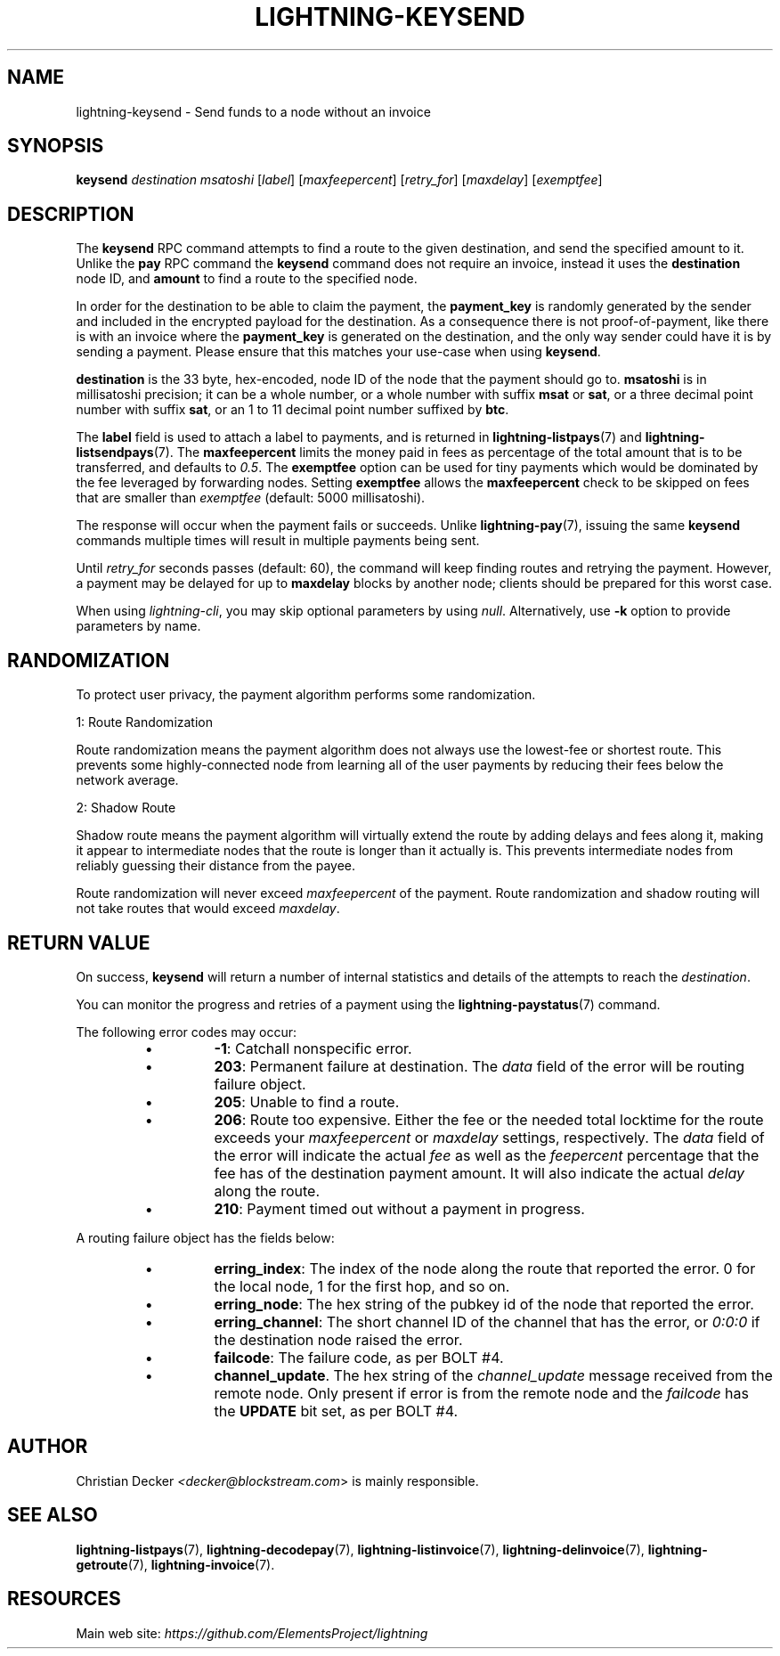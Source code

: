 .TH "LIGHTNING-KEYSEND" "7" "" "" "lightning-keysend"
.SH NAME
lightning-keysend - Send funds to a node without an invoice
.SH SYNOPSIS

\fBkeysend\fR \fIdestination\fR \fImsatoshi\fR [\fIlabel\fR] [\fImaxfeepercent\fR] [\fIretry_for\fR] [\fImaxdelay\fR] [\fIexemptfee\fR]

.SH DESCRIPTION

The \fBkeysend\fR RPC command attempts to find a route to the given destination,
and send the specified amount to it\. Unlike the \fBpay\fR RPC command the
\fBkeysend\fR command does not require an invoice, instead it uses the
\fBdestination\fR node ID, and \fBamount\fR to find a route to the specified node\.


In order for the destination to be able to claim the payment, the
\fBpayment_key\fR is randomly generated by the sender and included in the
encrypted payload for the destination\. As a consequence there is not
proof-of-payment, like there is with an invoice where the \fBpayment_key\fR is
generated on the destination, and the only way sender could have it is by
sending a payment\. Please ensure that this matches your use-case when using
\fBkeysend\fR\.


\fBdestination\fR is the 33 byte, hex-encoded, node ID of the node that the payment should go to\.
\fBmsatoshi\fR is in millisatoshi precision; it can be a whole number, or a whole number with suffix \fBmsat\fR or \fBsat\fR, or a three decimal point number with suffix \fBsat\fR, or an 1 to 11 decimal point number suffixed by \fBbtc\fR\.


The \fBlabel\fR field is used to attach a label to payments, and is returned in \fBlightning-listpays\fR(7) and \fBlightning-listsendpays\fR(7)\.
The \fBmaxfeepercent\fR limits the money paid in fees as percentage of the total amount that is to be transferred, and defaults to \fI0\.5\fR\.
The \fBexemptfee\fR option can be used for tiny payments which would be dominated by the fee leveraged by forwarding nodes\.
Setting \fBexemptfee\fR allows the \fBmaxfeepercent\fR check to be skipped on fees that are smaller than \fIexemptfee\fR (default: 5000 millisatoshi)\.


The response will occur when the payment fails or succeeds\.
Unlike \fBlightning-pay\fR(7), issuing the same \fBkeysend\fR commands multiple times will result in multiple payments being sent\.


Until \fIretry_for\fR seconds passes (default: 60), the command will keep finding routes and retrying the payment\.
However, a payment may be delayed for up to \fBmaxdelay\fR blocks by another node; clients should be prepared for this worst case\.


When using \fIlightning-cli\fR, you may skip optional parameters by using
\fInull\fR\. Alternatively, use \fB-k\fR option to provide parameters by name\.

.SH RANDOMIZATION

To protect user privacy, the payment algorithm performs some randomization\.


1: Route Randomization


Route randomization means the payment algorithm does not always use the
lowest-fee or shortest route\. This prevents some highly-connected node
from learning all of the user payments by reducing their fees below the
network average\.


2: Shadow Route


Shadow route means the payment algorithm will virtually extend the route
by adding delays and fees along it, making it appear to intermediate nodes
that the route is longer than it actually is\. This prevents intermediate
nodes from reliably guessing their distance from the payee\.


Route randomization will never exceed \fImaxfeepercent\fR of the payment\.
Route randomization and shadow routing will not take routes that would
exceed \fImaxdelay\fR\.

.SH RETURN VALUE

On success, \fBkeysend\fR will return a number of internal statistics and details of the attempts to reach the \fIdestination\fR\.


You can monitor the progress and retries of a payment using the \fBlightning-paystatus\fR(7) command\.


The following error codes may occur:

.RS
.IP \[bu]
\fB-1\fR: Catchall nonspecific error\.
.IP \[bu]
\fB203\fR: Permanent failure at destination\. The \fIdata\fR field of the error will be routing failure object\.
.IP \[bu]
\fB205\fR: Unable to find a route\.
.IP \[bu]
\fB206\fR: Route too expensive\. Either the fee or the needed total locktime for the route exceeds your \fImaxfeepercent\fR or \fImaxdelay\fR settings, respectively\. The \fIdata\fR field of the error will indicate the actual \fIfee\fR as well as the \fIfeepercent\fR percentage that the fee has of the destination payment amount\. It will also indicate the actual \fIdelay\fR along the route\.
.IP \[bu]
\fB210\fR: Payment timed out without a payment in progress\.

.RE

A routing failure object has the fields below:

.RS
.IP \[bu]
\fBerring_index\fR: The index of the node along the route that reported the error\. 0 for the local node, 1 for the first hop, and so on\.
.IP \[bu]
\fBerring_node\fR: The hex string of the pubkey id of the node that reported the error\.
.IP \[bu]
\fBerring_channel\fR: The short channel ID of the channel that has the error, or \fI0:0:0\fR if the destination node raised the error\.
.IP \[bu]
\fBfailcode\fR: The failure code, as per BOLT #4\.
.IP \[bu]
\fBchannel_update\fR\. The hex string of the \fIchannel_update\fR message received from the remote node\. Only present if error is from the remote node and the \fIfailcode\fR has the \fBUPDATE\fR bit set, as per BOLT #4\.

.RE
.SH AUTHOR

Christian Decker \fI<decker@blockstream.com\fR> is mainly responsible\.

.SH SEE ALSO

\fBlightning-listpays\fR(7), \fBlightning-decodepay\fR(7), \fBlightning-listinvoice\fR(7),
\fBlightning-delinvoice\fR(7), \fBlightning-getroute\fR(7), \fBlightning-invoice\fR(7)\.

.SH RESOURCES

Main web site: \fIhttps://github.com/ElementsProject/lightning\fR

